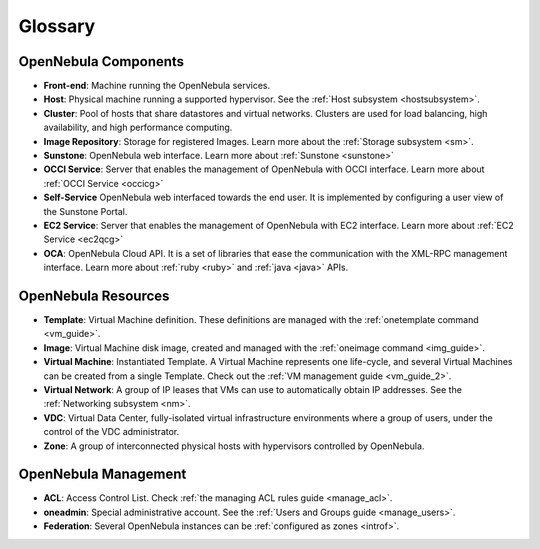 .. _glossary:

=========
Glossary
=========

OpenNebula Components
=====================

-  **Front-end**: Machine running the OpenNebula services.
-  **Host**: Physical machine running a supported hypervisor. See the :ref:`Host subsystem <hostsubsystem>`.
-  **Cluster**: Pool of hosts that share datastores and virtual networks. Clusters are used for load balancing, high availability, and high performance computing.
-  **Image Repository**: Storage for registered Images. Learn more about the :ref:`Storage subsystem <sm>`.
-  **Sunstone**: OpenNebula web interface. Learn more about :ref:`Sunstone <sunstone>`
-  **OCCI Service**: Server that enables the management of OpenNebula with OCCI interface. Learn more about :ref:`OCCI Service <occicg>`
-  **Self-Service** OpenNebula web interfaced towards the end user. It is implemented by configuring a user view of the Sunstone Portal.
-  **EC2 Service**: Server that enables the management of OpenNebula with EC2 interface. Learn more about :ref:`EC2 Service <ec2qcg>`
-  **OCA**: OpenNebula Cloud API. It is a set of libraries that ease the communication with the XML-RPC management interface. Learn more about :ref:`ruby <ruby>` and :ref:`java <java>` APIs.

OpenNebula Resources
====================

-  **Template**: Virtual Machine definition. These definitions are managed with the :ref:`onetemplate command <vm_guide>`.
-  **Image**: Virtual Machine disk image, created and managed with the :ref:`oneimage command <img_guide>`.
-  **Virtual Machine**: Instantiated Template. A Virtual Machine represents one life-cycle, and several Virtual Machines can be created from a single Template. Check out the :ref:`VM management guide <vm_guide_2>`.
-  **Virtual Network**: A group of IP leases that VMs can use to automatically obtain IP addresses. See the :ref:`Networking subsystem <nm>`.
-  **VDC**: Virtual Data Center, fully-isolated virtual infrastructure environments where a group of users, under the control of the VDC administrator.
-  **Zone**: A group of interconnected physical hosts with hypervisors controlled by OpenNebula.

OpenNebula Management
=====================

-  **ACL**: Access Control List. Check :ref:`the managing ACL rules guide <manage_acl>`.
-  **oneadmin**: Special administrative account. See the :ref:`Users and Groups guide <manage_users>`.
-  **Federation**: Several OpenNebula instances can be :ref:`configured as zones <introf>`.

